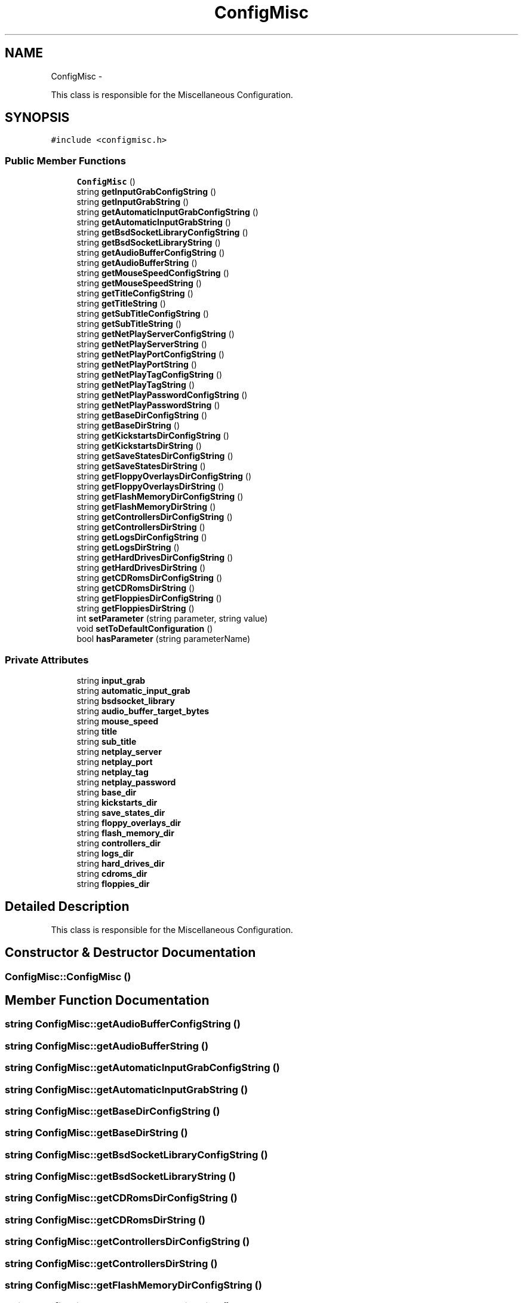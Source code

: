 .TH "ConfigMisc" 3 "Wed Aug 22 2012" "Version 1.0" "FS-UAE Gui for Linux OS" \" -*- nroff -*-
.ad l
.nh
.SH NAME
ConfigMisc \- 
.PP
This class is responsible for the Miscellaneous Configuration\&.  

.SH SYNOPSIS
.br
.PP
.PP
\fC#include <configmisc\&.h>\fP
.SS "Public Member Functions"

.in +1c
.ti -1c
.RI "\fBConfigMisc\fP ()"
.br
.ti -1c
.RI "string \fBgetInputGrabConfigString\fP ()"
.br
.ti -1c
.RI "string \fBgetInputGrabString\fP ()"
.br
.ti -1c
.RI "string \fBgetAutomaticInputGrabConfigString\fP ()"
.br
.ti -1c
.RI "string \fBgetAutomaticInputGrabString\fP ()"
.br
.ti -1c
.RI "string \fBgetBsdSocketLibraryConfigString\fP ()"
.br
.ti -1c
.RI "string \fBgetBsdSocketLibraryString\fP ()"
.br
.ti -1c
.RI "string \fBgetAudioBufferConfigString\fP ()"
.br
.ti -1c
.RI "string \fBgetAudioBufferString\fP ()"
.br
.ti -1c
.RI "string \fBgetMouseSpeedConfigString\fP ()"
.br
.ti -1c
.RI "string \fBgetMouseSpeedString\fP ()"
.br
.ti -1c
.RI "string \fBgetTitleConfigString\fP ()"
.br
.ti -1c
.RI "string \fBgetTitleString\fP ()"
.br
.ti -1c
.RI "string \fBgetSubTitleConfigString\fP ()"
.br
.ti -1c
.RI "string \fBgetSubTitleString\fP ()"
.br
.ti -1c
.RI "string \fBgetNetPlayServerConfigString\fP ()"
.br
.ti -1c
.RI "string \fBgetNetPlayServerString\fP ()"
.br
.ti -1c
.RI "string \fBgetNetPlayPortConfigString\fP ()"
.br
.ti -1c
.RI "string \fBgetNetPlayPortString\fP ()"
.br
.ti -1c
.RI "string \fBgetNetPlayTagConfigString\fP ()"
.br
.ti -1c
.RI "string \fBgetNetPlayTagString\fP ()"
.br
.ti -1c
.RI "string \fBgetNetPlayPasswordConfigString\fP ()"
.br
.ti -1c
.RI "string \fBgetNetPlayPasswordString\fP ()"
.br
.ti -1c
.RI "string \fBgetBaseDirConfigString\fP ()"
.br
.ti -1c
.RI "string \fBgetBaseDirString\fP ()"
.br
.ti -1c
.RI "string \fBgetKickstartsDirConfigString\fP ()"
.br
.ti -1c
.RI "string \fBgetKickstartsDirString\fP ()"
.br
.ti -1c
.RI "string \fBgetSaveStatesDirConfigString\fP ()"
.br
.ti -1c
.RI "string \fBgetSaveStatesDirString\fP ()"
.br
.ti -1c
.RI "string \fBgetFloppyOverlaysDirConfigString\fP ()"
.br
.ti -1c
.RI "string \fBgetFloppyOverlaysDirString\fP ()"
.br
.ti -1c
.RI "string \fBgetFlashMemoryDirConfigString\fP ()"
.br
.ti -1c
.RI "string \fBgetFlashMemoryDirString\fP ()"
.br
.ti -1c
.RI "string \fBgetControllersDirConfigString\fP ()"
.br
.ti -1c
.RI "string \fBgetControllersDirString\fP ()"
.br
.ti -1c
.RI "string \fBgetLogsDirConfigString\fP ()"
.br
.ti -1c
.RI "string \fBgetLogsDirString\fP ()"
.br
.ti -1c
.RI "string \fBgetHardDrivesDirConfigString\fP ()"
.br
.ti -1c
.RI "string \fBgetHardDrivesDirString\fP ()"
.br
.ti -1c
.RI "string \fBgetCDRomsDirConfigString\fP ()"
.br
.ti -1c
.RI "string \fBgetCDRomsDirString\fP ()"
.br
.ti -1c
.RI "string \fBgetFloppiesDirConfigString\fP ()"
.br
.ti -1c
.RI "string \fBgetFloppiesDirString\fP ()"
.br
.ti -1c
.RI "int \fBsetParameter\fP (string parameter, string value)"
.br
.ti -1c
.RI "void \fBsetToDefaultConfiguration\fP ()"
.br
.ti -1c
.RI "bool \fBhasParameter\fP (string parameterName)"
.br
.in -1c
.SS "Private Attributes"

.in +1c
.ti -1c
.RI "string \fBinput_grab\fP"
.br
.ti -1c
.RI "string \fBautomatic_input_grab\fP"
.br
.ti -1c
.RI "string \fBbsdsocket_library\fP"
.br
.ti -1c
.RI "string \fBaudio_buffer_target_bytes\fP"
.br
.ti -1c
.RI "string \fBmouse_speed\fP"
.br
.ti -1c
.RI "string \fBtitle\fP"
.br
.ti -1c
.RI "string \fBsub_title\fP"
.br
.ti -1c
.RI "string \fBnetplay_server\fP"
.br
.ti -1c
.RI "string \fBnetplay_port\fP"
.br
.ti -1c
.RI "string \fBnetplay_tag\fP"
.br
.ti -1c
.RI "string \fBnetplay_password\fP"
.br
.ti -1c
.RI "string \fBbase_dir\fP"
.br
.ti -1c
.RI "string \fBkickstarts_dir\fP"
.br
.ti -1c
.RI "string \fBsave_states_dir\fP"
.br
.ti -1c
.RI "string \fBfloppy_overlays_dir\fP"
.br
.ti -1c
.RI "string \fBflash_memory_dir\fP"
.br
.ti -1c
.RI "string \fBcontrollers_dir\fP"
.br
.ti -1c
.RI "string \fBlogs_dir\fP"
.br
.ti -1c
.RI "string \fBhard_drives_dir\fP"
.br
.ti -1c
.RI "string \fBcdroms_dir\fP"
.br
.ti -1c
.RI "string \fBfloppies_dir\fP"
.br
.in -1c
.SH "Detailed Description"
.PP 
This class is responsible for the Miscellaneous Configuration\&. 
.SH "Constructor & Destructor Documentation"
.PP 
.SS "\fBConfigMisc::ConfigMisc\fP ()"
.SH "Member Function Documentation"
.PP 
.SS "string \fBConfigMisc::getAudioBufferConfigString\fP ()"
.SS "string \fBConfigMisc::getAudioBufferString\fP ()"
.SS "string \fBConfigMisc::getAutomaticInputGrabConfigString\fP ()"
.SS "string \fBConfigMisc::getAutomaticInputGrabString\fP ()"
.SS "string \fBConfigMisc::getBaseDirConfigString\fP ()"
.SS "string \fBConfigMisc::getBaseDirString\fP ()"
.SS "string \fBConfigMisc::getBsdSocketLibraryConfigString\fP ()"
.SS "string \fBConfigMisc::getBsdSocketLibraryString\fP ()"
.SS "string \fBConfigMisc::getCDRomsDirConfigString\fP ()"
.SS "string \fBConfigMisc::getCDRomsDirString\fP ()"
.SS "string \fBConfigMisc::getControllersDirConfigString\fP ()"
.SS "string \fBConfigMisc::getControllersDirString\fP ()"
.SS "string \fBConfigMisc::getFlashMemoryDirConfigString\fP ()"
.SS "string \fBConfigMisc::getFlashMemoryDirString\fP ()"
.SS "string \fBConfigMisc::getFloppiesDirConfigString\fP ()"
.SS "string \fBConfigMisc::getFloppiesDirString\fP ()"
.SS "string \fBConfigMisc::getFloppyOverlaysDirConfigString\fP ()"
.SS "string \fBConfigMisc::getFloppyOverlaysDirString\fP ()"
.SS "string \fBConfigMisc::getHardDrivesDirConfigString\fP ()"
.SS "string \fBConfigMisc::getHardDrivesDirString\fP ()"
.SS "string \fBConfigMisc::getInputGrabConfigString\fP ()"
.SS "string \fBConfigMisc::getInputGrabString\fP ()"
.SS "string \fBConfigMisc::getKickstartsDirConfigString\fP ()"
.SS "string \fBConfigMisc::getKickstartsDirString\fP ()"
.SS "string \fBConfigMisc::getLogsDirConfigString\fP ()"
.SS "string \fBConfigMisc::getLogsDirString\fP ()"
.SS "string \fBConfigMisc::getMouseSpeedConfigString\fP ()"
.SS "string \fBConfigMisc::getMouseSpeedString\fP ()"
.SS "string \fBConfigMisc::getNetPlayPasswordConfigString\fP ()"
.SS "string \fBConfigMisc::getNetPlayPasswordString\fP ()"
.SS "string \fBConfigMisc::getNetPlayPortConfigString\fP ()"
.SS "string \fBConfigMisc::getNetPlayPortString\fP ()"
.SS "string \fBConfigMisc::getNetPlayServerConfigString\fP ()"
.SS "string \fBConfigMisc::getNetPlayServerString\fP ()"
.SS "string \fBConfigMisc::getNetPlayTagConfigString\fP ()"
.SS "string \fBConfigMisc::getNetPlayTagString\fP ()"
.SS "string \fBConfigMisc::getSaveStatesDirConfigString\fP ()"
.SS "string \fBConfigMisc::getSaveStatesDirString\fP ()"
.SS "string \fBConfigMisc::getSubTitleConfigString\fP ()"
.SS "string \fBConfigMisc::getSubTitleString\fP ()"
.SS "string \fBConfigMisc::getTitleConfigString\fP ()"
.SS "string \fBConfigMisc::getTitleString\fP ()"
.SS "bool \fBConfigMisc::hasParameter\fP (stringparameterName)"
.SS "int \fBConfigMisc::setParameter\fP (stringparameter, stringvalue)"
.SS "void \fBConfigMisc::setToDefaultConfiguration\fP ()"
.SH "Member Data Documentation"
.PP 
.SS "string \fBConfigMisc::audio_buffer_target_bytes\fP\fC [private]\fP"
.SS "string \fBConfigMisc::automatic_input_grab\fP\fC [private]\fP"
.SS "string \fBConfigMisc::base_dir\fP\fC [private]\fP"
.SS "string \fBConfigMisc::bsdsocket_library\fP\fC [private]\fP"
.SS "string \fBConfigMisc::cdroms_dir\fP\fC [private]\fP"
.SS "string \fBConfigMisc::controllers_dir\fP\fC [private]\fP"
.SS "string \fBConfigMisc::flash_memory_dir\fP\fC [private]\fP"
.SS "string \fBConfigMisc::floppies_dir\fP\fC [private]\fP"
.SS "string \fBConfigMisc::floppy_overlays_dir\fP\fC [private]\fP"
.SS "string \fBConfigMisc::hard_drives_dir\fP\fC [private]\fP"
.SS "string \fBConfigMisc::input_grab\fP\fC [private]\fP"
.SS "string \fBConfigMisc::kickstarts_dir\fP\fC [private]\fP"
.SS "string \fBConfigMisc::logs_dir\fP\fC [private]\fP"
.SS "string \fBConfigMisc::mouse_speed\fP\fC [private]\fP"
.SS "string \fBConfigMisc::netplay_password\fP\fC [private]\fP"
.SS "string \fBConfigMisc::netplay_port\fP\fC [private]\fP"
.SS "string \fBConfigMisc::netplay_server\fP\fC [private]\fP"
.SS "string \fBConfigMisc::netplay_tag\fP\fC [private]\fP"
.SS "string \fBConfigMisc::save_states_dir\fP\fC [private]\fP"
.SS "string \fBConfigMisc::sub_title\fP\fC [private]\fP"
.SS "string \fBConfigMisc::title\fP\fC [private]\fP"

.SH "Author"
.PP 
Generated automatically by Doxygen for FS-UAE Gui for Linux OS from the source code\&.
